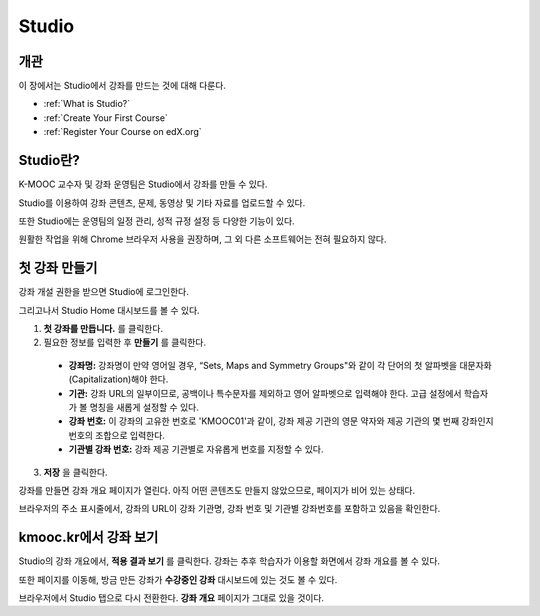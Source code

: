 .. _Getting Started with Studio:

###########################
Studio
###########################

***************
개관
***************

이 장에서는 Studio에서 강좌를 만드는 것에 대해 다룬다.

* :ref:`What is Studio?`
* :ref:`Create Your First Course`
* :ref:`Register Your Course on edX.org`



.. _What is Studio?:        
            
***************
Studio란?
***************

K-MOOC 교수자 및 강좌 운영팀은 Studio에서 강좌를 만들 수 있다. 

Studio를 이용하여 강좌 콘텐츠, 문제, 동영상 및 기타 자료를 업로드할 수 있다.

또한 Studio에는 운영팀의 일정 관리, 성적 규정 설정 등 다양한 기능이 있다.

원활한 작업을 위해 Chrome 브라우저 사용을 권장하며, 그 외 다른 소프트웨어는 전혀 필요하지 않다.



.. _Create Your First Course:  
  
***************************
첫 강좌 만들기
***************************

강좌 개설 권한을 받으면 Studio에 로그인한다.

그리고나서 Studio Home 대시보드를 볼 수 있다.

.. image:: ../../../shared/building_and_running_chapters/Images/first_course.png
 :width: 600
 :alt: Image of the Studio home page where you create your first course

#. **첫 강좌를 만듭니다.** 를 클릭한다.
#. 필요한 정보를 입력한 후 **만들기** 를 클릭한다.

  .. image:: ../../../shared/building_and_running_chapters/Images/new_course_info.png
   :width: 600
   :alt: Image of the Create New Course page


  * **강좌명:** 강좌명이 만약 영어일 경우, “Sets, Maps and Symmetry Groups"와 같이 각 단어의 첫 알파벳을 대문자화(Capitalization)해야 한다.

  * **기관:** 강좌 URL의 일부이므로, 공백이나 특수문자를 제외하고 영어 알파벳으로 입력해야 한다. 고급 설정에서 학습자가 볼 명칭을 새롭게 설정할 수 있다.
   
  * **강좌 번호:** 이 강좌의 고유한 번호로 'KMOOC01'과 같이, 강좌 제공 기관의 영문 약자와 제공 기관의 몇 번째 강좌인지 번호의 조합으로 입력한다. 

  * **기관별 강좌 번호:** 강좌 제공 기관별로 자유롭게 번호를 지정할 수 있다.
   

3. **저장** 을 클릭한다.

강좌를 만들면 강좌 개요 페이지가 열린다. 아직 어떤 콘텐츠도 만들지 않았으므로, 페이지가 비어 있는 상태다. 

브라우저의 주소 표시줄에서, 강좌의 URL이 강좌 기관명, 강좌 번호 및 기관별 강좌번호를 포함하고 있음을 확인한다.


.. _View Your Course on Edge:
    
************************
kmooc.kr에서 강좌 보기
************************

Studio의 강좌 개요에서, **적용 결과 보기** 를 클릭한다. 강좌는 추후 학습자가 이용할 화면에서 강좌 개요를 볼 수 있다.

또한 페이지를 이동해, 방금 만든 강좌가 **수강중인 강좌** 대시보드에 있는 것도 볼 수 있다.

.. image:: ../../../shared/building_and_running_chapters/Images/new_course.png
 :width: 600
 :alt: Image of the Edge Dashboard


.. _Register Your Course on edx.org:

브라우저에서 Studio 탭으로 다시 전환한다. **강좌 개요** 페이지가 그대로 있을 것이다.

